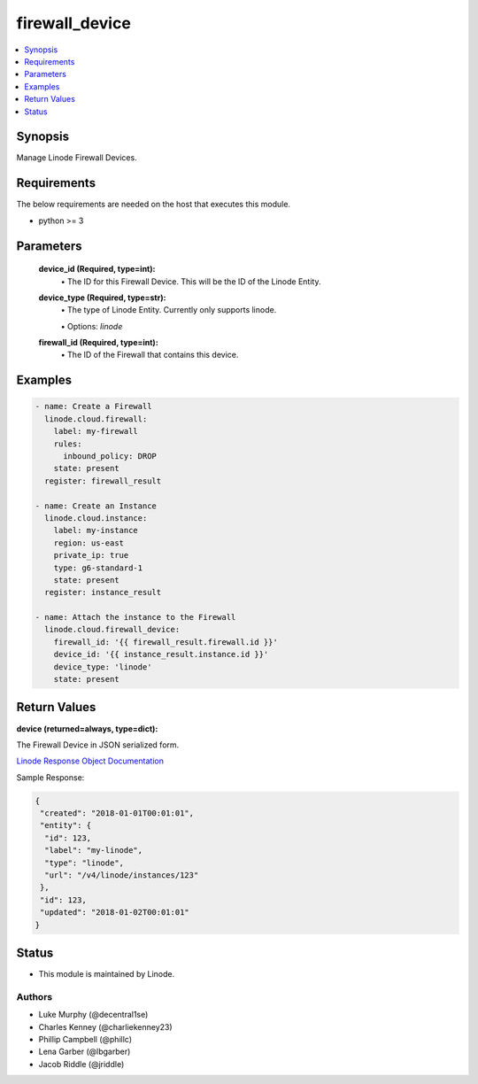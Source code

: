 .. _firewall_device_module:


firewall_device
===============

.. contents::
   :local:
   :depth: 1


Synopsis
--------

Manage Linode Firewall Devices.



Requirements
------------
The below requirements are needed on the host that executes this module.

- python >= 3



Parameters
----------

  **device_id (Required, type=int):**
    \• The ID for this Firewall Device. This will be the ID of the Linode Entity.


  **device_type (Required, type=str):**
    \• The type of Linode Entity. Currently only supports linode.

    \• Options: `linode`


  **firewall_id (Required, type=int):**
    \• The ID of the Firewall that contains this device.








Examples
--------

.. code-block:: yaml+jinja

    
    - name: Create a Firewall
      linode.cloud.firewall:
        label: my-firewall
        rules:
          inbound_policy: DROP
        state: present
      register: firewall_result

    - name: Create an Instance
      linode.cloud.instance:
        label: my-instance
        region: us-east
        private_ip: true
        type: g6-standard-1
        state: present
      register: instance_result

    - name: Attach the instance to the Firewall
      linode.cloud.firewall_device:
        firewall_id: '{{ firewall_result.firewall.id }}'
        device_id: '{{ instance_result.instance.id }}'
        device_type: 'linode'
        state: present




Return Values
-------------

**device (returned=always, type=dict):**

The Firewall Device in JSON serialized form.

`Linode Response Object Documentation <https://www.linode.com/docs/api/networking/#firewall-device-view__response-samples>`_

Sample Response:

.. code-block:: JSON

    {
     "created": "2018-01-01T00:01:01",
     "entity": {
      "id": 123,
      "label": "my-linode",
      "type": "linode",
      "url": "/v4/linode/instances/123"
     },
     "id": 123,
     "updated": "2018-01-02T00:01:01"
    }





Status
------




- This module is maintained by Linode.



Authors
~~~~~~~

- Luke Murphy (@decentral1se)
- Charles Kenney (@charliekenney23)
- Phillip Campbell (@phillc)
- Lena Garber (@lbgarber)
- Jacob Riddle (@jriddle)

